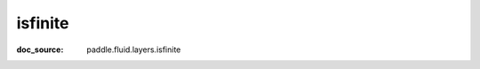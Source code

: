 .. _api_tensor_cn_isfinite:

isfinite
-------------------------------
:doc_source: paddle.fluid.layers.isfinite


